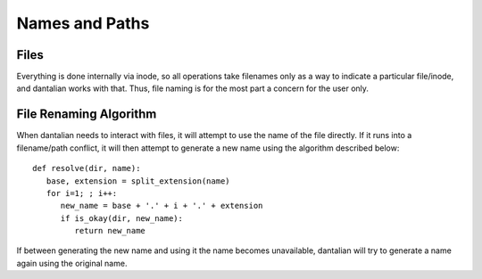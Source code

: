 .. _names:

Names and Paths
===============

Files
-----

Everything is done internally via inode, so all operations take
filenames only as a way to indicate a particular file/inode, and
dantalian works with that.  Thus, file naming is for the most part a
concern for the user only.

.. _rename_alg:

File Renaming Algorithm
-----------------------

When dantalian needs to interact with files, it will attempt to use the
name of the file directly.  If it runs into a filename/path conflict, it
will then attempt to generate a new name using the algorithm described
below::

   def resolve(dir, name):
      base, extension = split_extension(name)
      for i=1; ; i++:
         new_name = base + '.' + i + '.' + extension
         if is_okay(dir, new_name):
            return new_name

If between generating the new name and using it the name becomes
unavailable, dantalian will try to generate a name again using the
original name.
